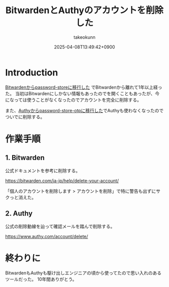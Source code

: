 :PROPERTIES:
:ID:       7ACD0B88-960A-44C6-954B-C597AE60ECD1
:END:
#+TITLE: BitwardenとAuthyのアカウントを削除した
#+AUTHOR: takeokunn
#+DESCRIPTION: description
#+DATE: 2025-04-08T13:49:42+0900
#+HUGO_BASE_DIR: ../../
#+HUGO_CATEGORIES: fleeting
#+HUGO_SECTION: posts/fleeting
#+HUGO_TAGS: fleeting bitwarden authy
#+HUGO_DRAFT: false
#+STARTUP: fold
* Introduction

[[id:8311DF4F-44EF-4541-BB28-889161EE216A][Bitwardenからpassword-storeに移行した]] でBitwardenから離れて1年以上経った。
当初はBitwardenにしかない情報もあったのでを開くこともあったが、今になっては使うことがなくなったのでアカウントを完全に削除する。

また、[[id:624F0A4B-0F8A-40B1-8AAD-DCC88CFC719A][Authyからpassword-store-otpに移行した]]でAuthyも使わなくなったのでついでに削除する。

* 作業手順
** 1. Bitwarden

公式ドキュメントを参考に削除する。

https://bitwarden.com/ja-jp/help/delete-your-account/

「個人のアカウントを削除します > アカウントを削除」で特に警告も出ずにサクっと消えた。

[[file:../../static/images/F156CC55-0D2F-4F33-9B11-DD831588D5A7.png]]

** 2. Authy

公式の削除動線を辿って確認メールを踏んで削除する。

https://www.authy.com/account/delete/

[[file:../../static/images/9AE8AD89-1FE5-4218-8EF8-0F31B915EF11.png]]

* 終わりに

BitwardenもAuthyも駆け出しエンジニアの頃から使ってたので思い入れのあるツールだった。
10年間ありがとう。
